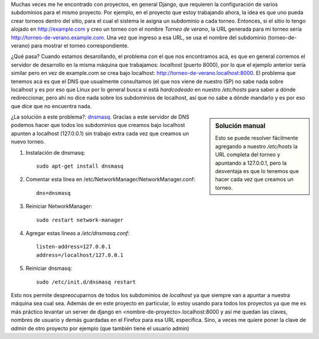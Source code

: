 .. title: Muchos subdominios en el mismo proyecto
.. slug: muchos-subdominios-en-el-mismo-proyecto
.. date: 2014/04/22 23:24:38
.. tags: python, django, software libre, dns
.. link: 
.. description: 
.. type: text

Muchas veces me he encontrado con proyectos, en general Django, que
requieren la configuración de varios subdominios para el mismo
proyecto. Por ejemplo, en el proyecto que estoy trabajando ahora, la
idea es que uno pueda crear torneos dentro del sitio, para el cual el
sistema le asigna un subdominio a cada torneo. Entonces, si el sitio
lo tengo alojado en http://example.com y creo un torneo con el nombre
*Torneo de verano*, la URL generada para mi torneo sería
http://torneo-de-verano.example.com. Una vez que ingreso a esa URL, se
usa el nombre del subdominio (torneo-de-verano) para mostrar el torneo
correspondiente.

¿Qué pasa? Cuando estamos desarollando, el problema con el que nos
encontramos acá, es que en general corremos el servidor de desarrollo
en la misma máquina que trabajamos: *localhost* (puerto 8000), por lo
que el ejemplo anterior sería similar pero en vez de example.com se
crea bajo localhost: http://torneo-de-verano.localhost:8000. El
problema que tenemos acá es que el DNS que usualmente consultamos (el
que nos viene de nuestro ISP) no sabe nada sobre localhost y es por
eso que Linux por lo general busca si está *hardcodeado* en nuestro
`/etc/hosts` para saber a dónde redireccionar, pero ahí no dice nada
sobre los subdominios de localhost, así que no sabe a dónde mandarlo y
es por eso que dice que no encuentra nada.

.. sidebar:: Solución manual

   Esto se puede resolver fácilmente agregando a nuestro `/etc/hosts`
   la URL completa del torneo y apuntando a 127.0.0.1, pero la
   desventaja es que lo tenemos que hacer cada vez que creamos un
   torneo.

¿La solución a este problema?: dnsmasq_. Gracias a este servidor de
DNS podemos hacer que todos los subdominios que creamos bajo localhost
apunten a localhost (127.0.0.1) sin trabajo extra cada vez que creamos
un nuevo torneo.

#. Instalación de dnsmasq::

     sudo apt-get install dnsmasq

#. Comentar esta línea en /etc/NetworkManager/NetworkManager.conf::

     dns=dnsmasq

#. Reiniciar NetworkManager::

     sudo restart network-manager

#. Agregar estas líneas a `/etc/dnsmasq.conf`::

     listen-address=127.0.0.1
     address=/localhost/127.0.0.1

#. Reiniciar dnsmasq::

     sudo /etc/init.d/dnsmasq restart

Esto nos permite despreocuparnos de todos los subdominios de
`localhost` ya que siempre van a apuntar a nuestra máquina sea cual
sea. Además de en este proyecto en particular, lo estoy usando para
todos los proyectos ya que me es más práctico levantar un server de
django en <nombre-de-proyecto>.localhost:8000 y así me quedan las
claves, nombres de usuario y demás guardadas en el Firefox para esa
URL específica. Sino, a veces me quiere poner la clave de *admin* de
otro proyecto por ejemplo (que también tiene el usuario admin)

.. _dnsmasq: http://www.thekelleys.org.uk/dnsmasq/doc.html

